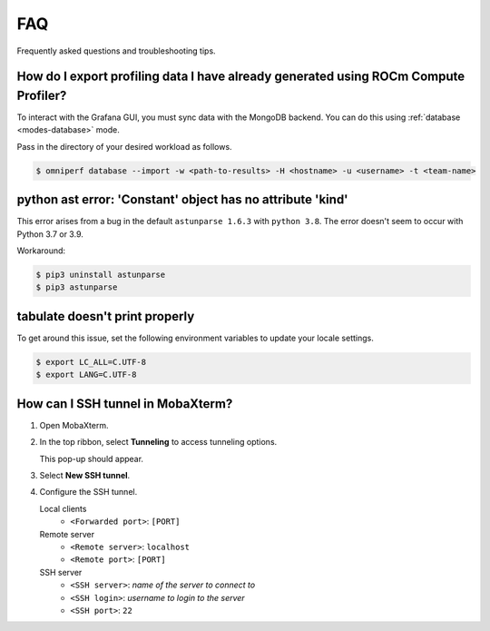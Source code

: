 .. meta::
    :description: ROCm Compute Profiler FAQ and troubleshooting
    :keywords: ROCm Compute Profiler, FAQ, troubleshooting, ROCm, profiler, tool, Instinct,
               accelerator, AMD, SSH, error, version, workaround, help

***
FAQ
***

Frequently asked questions and troubleshooting tips.

How do I export profiling data I have already generated using ROCm Compute Profiler?
=======================================================================

To interact with the Grafana GUI, you must sync data with the MongoDB
backend. You can do this using :ref:`database <modes-database>` mode.

Pass in the directory of your desired workload as follows.

.. code-block:: shell

    $ omniperf database --import -w <path-to-results> -H <hostname> -u <username> -t <team-name>

python ast error: 'Constant' object has no attribute 'kind'
===========================================================

This error arises from a bug in the default ``astunparse 1.6.3`` with
``python 3.8``. The error doesn't seem to occur with Python 3.7 or 3.9.

Workaround:

.. code-block:: shell

   $ pip3 uninstall astunparse
   $ pip3 astunparse

tabulate doesn't print properly
===============================

To get around this issue, set the following environment variables to update your
locale settings.

.. code-block:: shell

   $ export LC_ALL=C.UTF-8
   $ export LANG=C.UTF-8

How can I SSH tunnel in MobaXterm?
==================================

1. Open MobaXterm.
2. In the top ribbon, select **Tunneling** to access tunneling options.

   .. image:: ../data/faq/tunnel_demo1.png
      :align: center
      :alt: MobaXterm Tunnel button
      :width: 800

   This pop-up should appear.

   .. image:: ../data/faq/tunnel_demo2.png
      :align: center
      :alt: MobaXterm pop-up
      :width: 800

3. Select **New SSH tunnel**.

   .. image:: ../data/faq/tunnel_demo3.png
      :align: center
      :alt: MobaXterm pop-up
      :width: 800

4. Configure the SSH tunnel.

   Local clients
     * ``<Forwarded port>``: ``[PORT]``

   Remote server
     * ``<Remote server>``: ``localhost``
     * ``<Remote port>``: ``[PORT]``

   SSH server
     * ``<SSH server>``: *name of the server to connect to*
     * ``<SSH login>``: *username to login to the server*
     * ``<SSH port>``: ``22``

